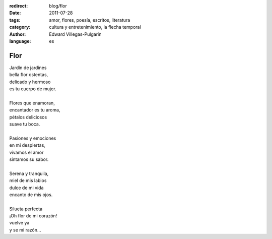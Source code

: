 :redirect: blog/flor
:date: 2011-07-28
:tags: amor, flores, poesía, escritos, literatura
:category: cultura y entretenimiento, la flecha temporal
:author: Edward Villegas-Pulgarin
:language: es

Flor
====

| Jardín de jardines
| bella flor ostentas,
| delicado y hermoso
| es tu cuerpo de mujer.

|
| Flores que enamoran,
| encantador es tu aroma,
| pétalos deliciosos
| suave tu boca.
|
| Pasiones y emociones
| en mi despiertas,
| vivamos el amor
| sintamos su sabor.
|
| Serena y tranquila,
| miel de mis labios
| dulce de mi vida
| encanto de mis ojos.
|
| Silueta perfecta
| ¡Oh flor de mi corazón!
| vuelve ya
| y se mi razón…

.. youtube:: fEqiNNL2dG0
   :align: center
